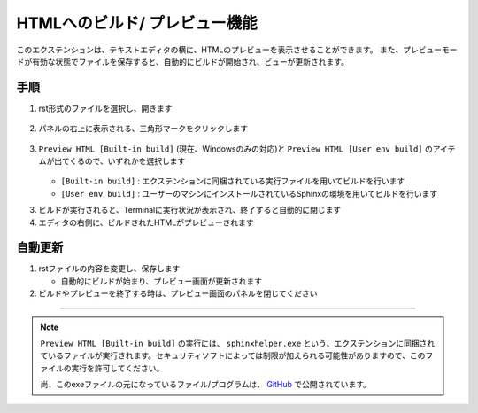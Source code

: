 HTMLへのビルド/ プレビュー機能
##############################

このエクステンションは、テキストエディタの横に、HTMLのプレビューを表示させることができます。
また、プレビューモードが有効な状態でファイルを保存すると、自動的にビルドが開始され、ビューが更新されます。

.. figure:: ./../../../_images/reST_doc_020.png
   :scale: 100%
   :alt: reST_doc_020.png


手順
*****

1. rst形式のファイルを選択し、開きます

   .. figure:: ./../../../_images/reST_doc_007.png
      :scale: 100%
      :alt: reST_doc_007.png

2. パネルの右上に表示される、三角形マークをクリックします

   .. figure:: ./../../../_images/reST_doc_019.png
      :scale: 100%
      :alt: reST_doc_019.png

3. ``Preview HTML [Built-in build]`` (現在、Windowsのみの対応)と ``Preview HTML [User env build]`` のアイテムが出てくるので、いずれかを選択します

   .. figure:: ./../../../_images/reST_doc_008.png
      :scale: 100%
      :alt: reST_doc_008.png

   * ``[Built-in build]`` :  エクステンションに同梱されている実行ファイルを用いてビルドを行います
   * ``[User env build]`` :  ユーザーのマシンにインストールされているSphinxの環境を用いてビルドを行います

     .. seealso::
        詳細は :ref:`ビルド` を参照してください

3. ビルドが実行されると、Terminalに実行状況が表示され、終了すると自動的に閉じます
4. エディタの右側に、ビルドされたHTMLがプレビューされます


自動更新
********

1. rstファイルの内容を変更し、保存します

   * 自動的にビルドが始まり、プレビュー画面が更新されます

2. ビルドやプレビューを終了する時は、プレビュー画面のパネルを閉じてください


----

.. note::
   ``Preview HTML [Built-in build]`` の実行には、 ``sphinxhelper.exe`` という、エクステンションに同梱されているファイルが実行されます。セキュリティソフトによっては制限が加えられる可能性がありますので、このファイルの実行を許可してください。

   尚、このexeファイルの元になっているファイル/プログラムは、 `GitHub <https://github.com/TatsuyaNakamori/vscode-reStructuredText/tree/master/sphinx>`_  で公開されています。


.. seealso::
   下記リンク先には、将来的に改善される可能性がある項目がまとめられています。

   :ref:`既知の問題> HTML Preview <既知の問題htmlPreview>`

